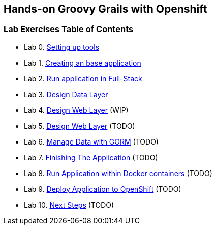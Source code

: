 [[devtester-grails-openshift]]
== Hands-on Groovy Grails with Openshift

[[lab-exercises-table-of-contents]]
=== Lab Exercises Table of Contents

* Lab 0. link:0-Setting-up-tools.adoc[Setting up tools]
* Lab 1. link:1-Create-New-Project.adoc[Creating an base application]
* Lab 2. link:2-Create-MVC.adoc[Run application in Full-Stack]
* Lab 3. link:3-Design-Data-Layer.adoc[Design Data Layer]
* Lab 4. link:4-Design-Web-Layer.adoc[Design Web Layer] (WIP)
* Lab 5. link:5-Design-Logic-Layer.adoc[Design Web Layer] (TODO)
* Lab 6. link:6-Manage-Data-With-GORM.adoc[Manage Data with GORM] (TODO)
* Lab 7. link:7-Finishing-The-Application.adoc[Finishing The Application] (TODO)
* Lab 8. link:8-Run-Application-Within-Docker.adoc[Run Application within Docker containers] (TODO)
* Lab 9. link:9-Deploy-Application-To-OpenShift.adoc[Deploy Application to OpenShift] (TODO)
* Lab 10. link:10-Next-Steps.adoc[Next Steps] (TODO)